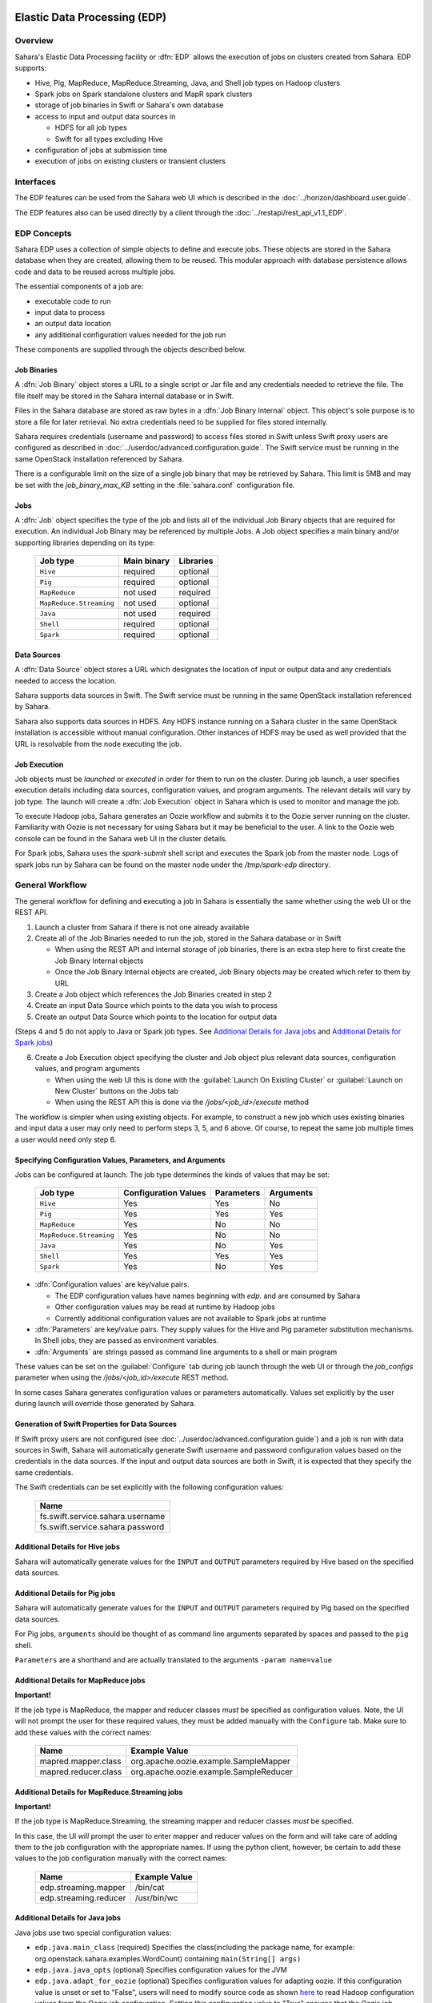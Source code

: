 Elastic Data Processing (EDP)
=============================

Overview
--------

Sahara's Elastic Data Processing facility or :dfn:`EDP` allows the execution of jobs on clusters created from Sahara. EDP supports:

* Hive, Pig, MapReduce, MapReduce.Streaming, Java, and Shell job types on Hadoop clusters
* Spark jobs on Spark standalone clusters and MapR spark clusters
* storage of job binaries in Swift or Sahara's own database
* access to input and output data sources in

  + HDFS for all job types
  + Swift for all types excluding Hive

* configuration of jobs at submission time
* execution of jobs on existing clusters or transient clusters

Interfaces
----------

The EDP features can be used from the Sahara web UI which is described in the :doc:`../horizon/dashboard.user.guide`.

The EDP features also can be used directly by a client through the :doc:`../restapi/rest_api_v1.1_EDP`.

EDP Concepts
------------

Sahara EDP uses a collection of simple objects to define and execute jobs. These objects are stored in the Sahara database when they
are created, allowing them to be reused. This modular approach with database persistence allows code and data to be reused across multiple jobs.

The essential components of a job are:

* executable code to run
* input data to process
* an output data location
* any additional configuration values needed for the job run

These components are supplied through the objects described below.

Job Binaries
++++++++++++

A :dfn:`Job Binary` object stores a URL to a single script or Jar file and any credentials needed to retrieve the file.  The file itself may be stored in the Sahara internal database or in Swift.

Files in the Sahara database are stored as raw bytes in a :dfn:`Job Binary Internal` object.  This object's sole purpose is to store a file for later retrieval.  No extra credentials need to be supplied for files stored internally.

Sahara requires credentials (username and password) to access files stored in Swift unless Swift proxy users are configured as described in :doc:`../userdoc/advanced.configuration.guide`. The Swift service must be running in the same OpenStack installation referenced by Sahara.

There is a configurable limit on the size of a single job binary that may be retrieved by Sahara.  This limit is 5MB and may be set with the *job_binary_max_KB* setting in the :file:`sahara.conf` configuration file.

Jobs
++++

A :dfn:`Job` object specifies the type of the job and lists all of the individual Job Binary objects that are required for execution. An individual Job Binary may be referenced by multiple Jobs.  A Job object specifies a main binary and/or supporting libraries depending on its type:

      +-------------------------+-------------+-----------+
      | Job type                | Main binary | Libraries |
      +=========================+=============+===========+
      | ``Hive``                | required    | optional  |
      +-------------------------+-------------+-----------+
      | ``Pig``                 | required    | optional  |
      +-------------------------+-------------+-----------+
      | ``MapReduce``           | not used    | required  |
      +-------------------------+-------------+-----------+
      | ``MapReduce.Streaming`` | not used    | optional  |
      +-------------------------+-------------+-----------+
      | ``Java``                | not used    | required  |
      +-------------------------+-------------+-----------+
      | ``Shell``               | required    | optional  |
      +-------------------------+-------------+-----------+
      | ``Spark``               | required    | optional  |
      +-------------------------+-------------+-----------+


Data Sources
++++++++++++

A :dfn:`Data Source` object stores a URL which designates the location of input or output data and any credentials needed to access the location.

Sahara supports data sources in Swift. The Swift service must be running in the same OpenStack installation referenced by Sahara.

Sahara also supports data sources in HDFS. Any HDFS instance running on a Sahara cluster in the same OpenStack installation is accessible without manual configuration. Other instances of HDFS may be used as well provided that the URL is resolvable from the node executing the job.

Job Execution
+++++++++++++

Job objects must be *launched* or *executed* in order for them to run on the cluster. During job launch, a user specifies execution details including data sources, configuration values, and program arguments. The relevant details will vary by job type. The launch will create a :dfn:`Job Execution` object in Sahara which is used to monitor and manage the job.

To execute Hadoop jobs, Sahara generates an Oozie workflow and submits it to the Oozie server running on the cluster. Familiarity with Oozie is not necessary for using Sahara but it may be beneficial to the user.  A link to the Oozie web console can be found in the Sahara web UI in the cluster details.

For Spark jobs, Sahara uses the *spark-submit* shell script and executes the Spark job from the master node. Logs of spark jobs run by Sahara can be found on the master node under the */tmp/spark-edp* directory.

.. _edp_workflow:

General Workflow
----------------

The general workflow for defining and executing a job in Sahara is essentially the same whether using the web UI or the REST API.

1. Launch a cluster from Sahara if there is not one already available
2. Create all of the Job Binaries needed to run the job, stored in the Sahara database or in Swift

   + When using the REST API and internal storage of job binaries, there is an extra step here to first create the Job Binary Internal objects
   + Once the Job Binary Internal objects are created, Job Binary objects may be created which refer to them by URL

3. Create a Job object which references the Job Binaries created in step 2
4. Create an input Data Source which points to the data you wish to process
5. Create an output Data Source which points to the location for output data

(Steps 4 and 5 do not apply to Java or Spark job types. See `Additional Details for Java jobs`_ and `Additional Details for Spark jobs`_)

6. Create a Job Execution object specifying the cluster and Job object plus relevant data sources, configuration values, and program arguments

   + When using the web UI this is done with the :guilabel:`Launch On Existing Cluster` or :guilabel:`Launch on New Cluster` buttons on the Jobs tab
   + When using the REST API this is done via the */jobs/<job_id>/execute* method

The workflow is simpler when using existing objects.  For example, to construct a new job which uses existing binaries and input data a user may only need to perform steps 3, 5, and 6 above.  Of course, to repeat the same job multiple times a user would need only step 6.

Specifying Configuration Values, Parameters, and Arguments
++++++++++++++++++++++++++++++++++++++++++++++++++++++++++++++++++++++

Jobs can be configured at launch. The job type determines the kinds of values that may be set:

      +--------------------------+---------------+------------+-----------+
      | Job type                 | Configuration | Parameters | Arguments |
      |                          | Values        |            |           |
      +==========================+===============+============+===========+
      | ``Hive``                 | Yes           | Yes        | No        |
      +--------------------------+---------------+------------+-----------+
      | ``Pig``                  | Yes           | Yes        | Yes       |
      +--------------------------+---------------+------------+-----------+
      | ``MapReduce``            | Yes           | No         | No        |
      +--------------------------+---------------+------------+-----------+
      | ``MapReduce.Streaming``  | Yes           | No         | No        |
      +--------------------------+---------------+------------+-----------+
      | ``Java``                 | Yes           | No         | Yes       |
      +--------------------------+---------------+------------+-----------+
      | ``Shell``                | Yes           | Yes        | Yes       |
      +--------------------------+---------------+------------+-----------+
      | ``Spark``                | Yes           | No         | Yes       |
      +--------------------------+---------------+------------+-----------+

* :dfn:`Configuration values` are key/value pairs.

  + The EDP configuration values have names beginning with *edp.* and are consumed by Sahara
  + Other configuration values may be read at runtime by Hadoop jobs
  + Currently additional configuration values are not available to Spark jobs at runtime

* :dfn:`Parameters` are key/value pairs. They supply values for the Hive and Pig parameter substitution mechanisms. In Shell jobs, they are passed as environment variables.
* :dfn:`Arguments` are strings passed as command line arguments to a shell or main program

These values can be set on the :guilabel:`Configure` tab during job launch through the web UI or through the *job_configs* parameter when using the  */jobs/<job_id>/execute* REST method.

In some cases Sahara generates configuration values or parameters automatically. Values set explicitly by the user during launch will override those generated by Sahara.

Generation of Swift Properties for Data Sources
+++++++++++++++++++++++++++++++++++++++++++++++

If Swift proxy users are not configured (see :doc:`../userdoc/advanced.configuration.guide`) and a job is run with data sources in Swift, Sahara will automatically generate Swift username and password configuration values based on the credentials in the data sources.  If the input and output data sources are both in Swift, it is expected that they specify the same credentials.

The Swift credentials can be set explicitly with the following configuration values:

      +------------------------------------+
      | Name                               |
      +====================================+
      | fs.swift.service.sahara.username   |
      +------------------------------------+
      | fs.swift.service.sahara.password   |
      +------------------------------------+

Additional Details for Hive jobs
++++++++++++++++++++++++++++++++

Sahara will automatically generate values for the ``INPUT`` and ``OUTPUT`` parameters required by Hive based on the specified data sources.

Additional Details for Pig jobs
+++++++++++++++++++++++++++++++

Sahara will automatically generate values for the ``INPUT`` and ``OUTPUT`` parameters required by Pig based on the specified data sources.

For Pig jobs, ``arguments`` should be thought of as command line arguments separated by spaces and passed to the ``pig`` shell.

``Parameters`` are a shorthand and are actually translated to the arguments ``-param name=value``

Additional Details for MapReduce jobs
+++++++++++++++++++++++++++++++++++++

**Important!**

If the job type is MapReduce, the mapper and reducer classes *must* be specified as configuration values.
Note, the UI will not prompt the user for these required values, they must be added manually with the ``Configure`` tab.
Make sure to add these values with the correct names:

      +-------------------------+-----------------------------------------+
      | Name                    | Example Value                           |
      +=========================+=========================================+
      | mapred.mapper.class     | org.apache.oozie.example.SampleMapper   |
      +-------------------------+-----------------------------------------+
      | mapred.reducer.class    | org.apache.oozie.example.SampleReducer  |
      +-------------------------+-----------------------------------------+

Additional Details for MapReduce.Streaming jobs
+++++++++++++++++++++++++++++++++++++++++++++++

**Important!**

If the job type is MapReduce.Streaming, the streaming mapper and reducer classes *must* be specified.

In this case, the UI *will* prompt the user to enter mapper and reducer values on the form and will take care of
adding them to the job configuration with the appropriate names. If using the python client, however, be certain
to add these values to the job configuration manually with the correct names:

      +-------------------------+---------------+
      | Name                    | Example Value |
      +=========================+===============+
      | edp.streaming.mapper    | /bin/cat      |
      +-------------------------+---------------+
      | edp.streaming.reducer   | /usr/bin/wc   |
      +-------------------------+---------------+

Additional Details for Java jobs
++++++++++++++++++++++++++++++++

Java jobs use two special configuration values:

* ``edp.java.main_class`` (required) Specifies the class(including the package name, for example: org.openstack.sahara.examples.WordCount) containing ``main(String[] args)``

* ``edp.java.java_opts`` (optional) Specifies configuration values for the JVM

* ``edp.java.adapt_for_oozie`` (optional) Specifies configuration values for adapting oozie. If this configuration value is unset or set to "False", users will need to modify source code as shown `here <https://github.com/openstack/sahara/blob/master/etc/edp-examples/edp-java/README.rst>`_ to read Hadoop configuration values from the Oozie job configuration. Setting this configuration value to "True" ensures that the Oozie job configuration values will be set in the Hadoop config automatically with no need for code modification and that exit conditions will be handled correctly by Oozie.

A Java job will execute the ``main(String[] args)`` method of the specified main class.  There are two methods of passing
values to the ``main`` method:

* Passing values as arguments

  Arguments set during job launch will be passed in the ``String[] args`` array.

* Setting configuration values

  Any configuration values that are set can be read from a special file created by Oozie.

Data Source objects are not used with Java job types. Instead, any input or output paths must be passed to the ``main`` method
using one of the above two methods. Furthermore, if Swift data sources are used the configuration values listed in `Generation of Swift Properties for Data Sources`_  must be passed with one of the above two methods and set in the configuration by ``main``.

The ``edp-wordcount`` example bundled with Sahara shows how to use configuration values, arguments, and Swift data paths in a Java job type.

Additional Details for Shell jobs
+++++++++++++++++++++++++++++++++

A shell job will execute the script specified as ``main``, and will place any files specified as ``libs``
in the same working directory (on both the filesystem and in HDFS). Command line arguments may be passed to
the script through the ``args`` array, and any ``params`` values will be passed as environment variables.

Data Source objects are not used with Shell job types.

The ``edp-shell`` example bundled with Sahara contains a script which will output the executing user to
a file specified by the first command line argument.

Additional Details for Spark jobs
+++++++++++++++++++++++++++++++++

Spark jobs use a special configuration value:

* ``edp.java.main_class`` (required) Specifies the class containing the Java or Scala main method:

  + ``main(String[] args)`` for Java
  + ``main(args: Array[String]`` for Scala

A Spark job will execute the ``main`` method of the specified main class. Values may be passed to
the main method through the ``args`` array. Any arguments set during job launch will be passed to the
program as command-line arguments by *spark-submit*.

Data Source objects are not used with Spark job types. Instead, any input or output paths must be passed to the ``main`` method
as arguments.

The ``edp-spark`` example bundled with Sahara contains a Spark program for estimating Pi.


Special Sahara URLs
--------------------

Sahara uses custom URLs to refer to objects stored in Swift or the Sahara internal database. These URLs are not meant to be used
outside of Sahara.

Sahara Swift URLs passed to running jobs as input or output sources include a ".sahara" suffix on the container, for example:

  ``swift://container.sahara/object``

You may notice these Swift URLs in job logs, however, you do not need to add the suffix to the containers
yourself. Sahara will add the suffix if necessary, so when using the UI or the python client you may write the above URL simply as:

  ``swift://container/object``

Sahara internal database URLs have the form:

  ``internal-db://sahara-generated-uuid``

This indicates a file object in the Sahara database which has the given uuid as a key


EDP Requirements
================

The OpenStack installation and the cluster launched from Sahara must meet the following minimum requirements in order for EDP to function:

OpenStack Services
------------------

When a Hadoop job is executed, binaries are first uploaded to a cluster node and then moved from the node local filesystem to HDFS. Therefore, there must be an instance of HDFS available to the nodes in the Sahara cluster.

If the Swift service *is not* running in the OpenStack installation

  + Job binaries may only be stored in the Sahara internal database
  + Data sources require a long-running HDFS

If the Swift service *is* running in the OpenStack installation

  + Job binaries may be stored in Swift or the Sahara internal database
  + Data sources may be in Swift or a long-running HDFS


Cluster Processes
-----------------

Requirements for EDP support depend on the EDP job type and plugin used for the cluster.
For example a Vanilla Sahara cluster must run at least one instance of these processes
to support EDP:

* For Hadoop version 1:

  + jobtracker
  + namenode
  + oozie
  + tasktracker
  + datanode

* For Hadoop version 2:

  + namenode
  + datanode
  + resourcemanager
  + nodemanager
  + historyserver
  + oozie


EDP Technical Considerations
============================

There are several things in EDP which require attention in order
to work properly. They are listed on this page.

Transient Clusters
------------------

EDP allows running jobs on transient clusters. In this case the cluster is created
specifically for the job and is shut down automatically once the job is
finished.

Two config parameters control the behaviour of periodic clusters:

 * periodic_enable - if set to 'False', Sahara will do nothing to a transient
   cluster once the job it was created for is completed. If it is set to
   'True', then the behaviour depends on the value of the next parameter.
 * use_identity_api_v3 - set it to 'False' if your OpenStack installation
   does not provide Keystone API v3. In that case Sahara will not terminate
   unneeded clusters. Instead it will set their state to 'AwaitingTermination'
   meaning that they could be manually deleted by a user. If the parameter is
   set to 'True', Sahara will itself terminate the cluster. The limitation is
   caused by lack of 'trusts' feature in Keystone API older than v3.

If both parameters are set to 'True', Sahara works with transient clusters in
the following manner:

 1. When a user requests for a job to be executed on a transient cluster,
    Sahara creates such a cluster.
 2. Sahara drops the user's credentials once the cluster is created but
    prior to that it creates a trust allowing it to operate with the
    cluster instances in the future without user credentials.
 3. Once a cluster is not needed, Sahara terminates its instances using the
    stored trust. Sahara drops the trust after that.
